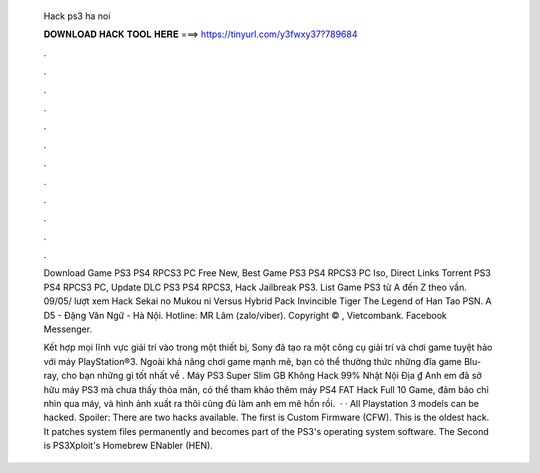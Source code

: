  Hack ps3 ha noi
  
  
  
  𝐃𝐎𝐖𝐍𝐋𝐎𝐀𝐃 𝐇𝐀𝐂𝐊 𝐓𝐎𝐎𝐋 𝐇𝐄𝐑𝐄 ===> https://tinyurl.com/y3fwxy37?789684
  
  
  
  .
  
  
  
  .
  
  
  
  .
  
  
  
  .
  
  
  
  .
  
  
  
  .
  
  
  
  .
  
  
  
  .
  
  
  
  .
  
  
  
  .
  
  
  
  .
  
  
  
  .
  
  Download Game PS3 PS4 RPCS3 PC Free New, Best Game PS3 PS4 RPCS3 PC Iso, Direct Links Torrent PS3 PS4 RPCS3 PC, Update DLC PS3 PS4 RPCS3, Hack Jailbreak PS3. List Game PS3 từ A đến Z theo vần. 09/05/ lượt xem Hack Sekai no Mukou ni Versus Hybrid Pack Invincible Tiger The Legend of Han Tao PSN. A D5 - Đặng Văn Ngữ - Hà Nội. Hotline: MR Lâm (zalo/viber). Copyright © ,  Vietcombank. Facebook Messenger.
  
  Kết hợp mọi lĩnh vực giải trí vào trong một thiết bị, Sony đã tạo ra một công cụ giải trí và chơi game tuyệt hảo với máy PlayStation®3. Ngoài khả năng chơi game mạnh mẽ, bạn có thể thưởng thức những đĩa game Blu-ray, cho bạn những gì tốt nhất về . Máy PS3 Super Slim GB Không Hack 99% Nhật Nội Địa ₫ Anh em đã sở hữu máy PS3 mà chưa thấy thỏa mãn, có thể tham khảo thêm máy PS4 FAT Hack Full 10 Game, đảm bảo chỉ nhìn qua máy, và hình ảnh xuất ra thôi cũng đủ làm anh em mê hồn rồi.  · · All Playstation 3 models can be hacked. Spoiler: There are two hacks available. The first is Custom Firmware (CFW). This is the oldest hack. It patches system files permanently and becomes part of the PS3's operating system software. The Second is PS3Xploit's Homebrew ENabler (HEN).
